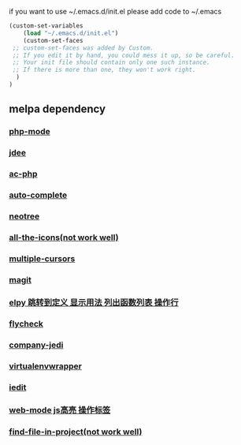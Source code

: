 if you want to use ~/.emacs.d/init.el please add code to ~/.emacs
#+BEGIN_SRC emacs-lisp
(custom-set-variables
    (load "~/.emacs.d/init.el") 
    (custom-set-faces
 ;; custom-set-faces was added by Custom.
 ;; If you edit it by hand, you could mess it up, so be careful.
 ;; Your init file should contain only one such instance.
 ;; If there is more than one, they won't work right.
  )
)
#+END_SRC
** melpa dependency
*** [[https://github.com/ejmr/php-mode][php-mode]]
*** [[https://github.com/jdee-emacs/jdee][jdee]]
*** [[https://github.com/xcwen/ac-php][ac-php]]
*** [[https://github.com/auto-complete/auto-complete][auto-complete]]
*** [[https://github.com/jaypei/emacs-neotree][neotree]]
*** [[https://github.com/domtronn/all-the-icons.el][all-the-icons(not work well)]]
*** [[https://github.com/magnars/multiple-cursors.el][multiple-cursors]]
*** [[https://github.com/magit/magit][magit]]
*** [[https://github.com/jorgenschaefer/elpy][elpy 跳转到定义 显示用法 列出函数列表 操作行]]
*** [[https://github.com/flycheck/flycheck ?][flycheck]]
*** [[https://github.com/syohex/emacs-company-jedi][company-jedi]] 
*** [[https://github.com/porterjamesj/virtualenvwrapper.el][virtualenvwrapper]]
*** [[https://github.com/tsdh/iedit][iedit]]
*** [[https://github.com/fxbois/web-mode][web-mode js高亮 操作标签]]
*** [[https://github.com/technomancy/find-file-in-project][find-file-in-project(not work well)]]
